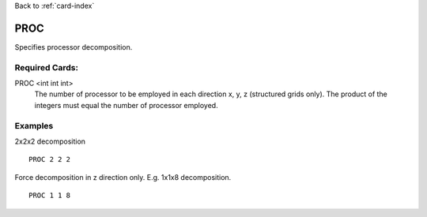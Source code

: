 Back to :ref:`card-index`

.. _proc-card:

PROC
====
Specifies processor decomposition.

Required Cards:
---------------
PROC <int int int>
 The number of processor to be employed in each direction x, y, z 
 (structured grids only).  The product of the integers must equal the number of 
 processor employed.

Examples
--------
2x2x2 decomposition
::

 PROC 2 2 2

Force decomposition in z direction only.  E.g. 1x1x8 decomposition.
::

 PROC 1 1 8
